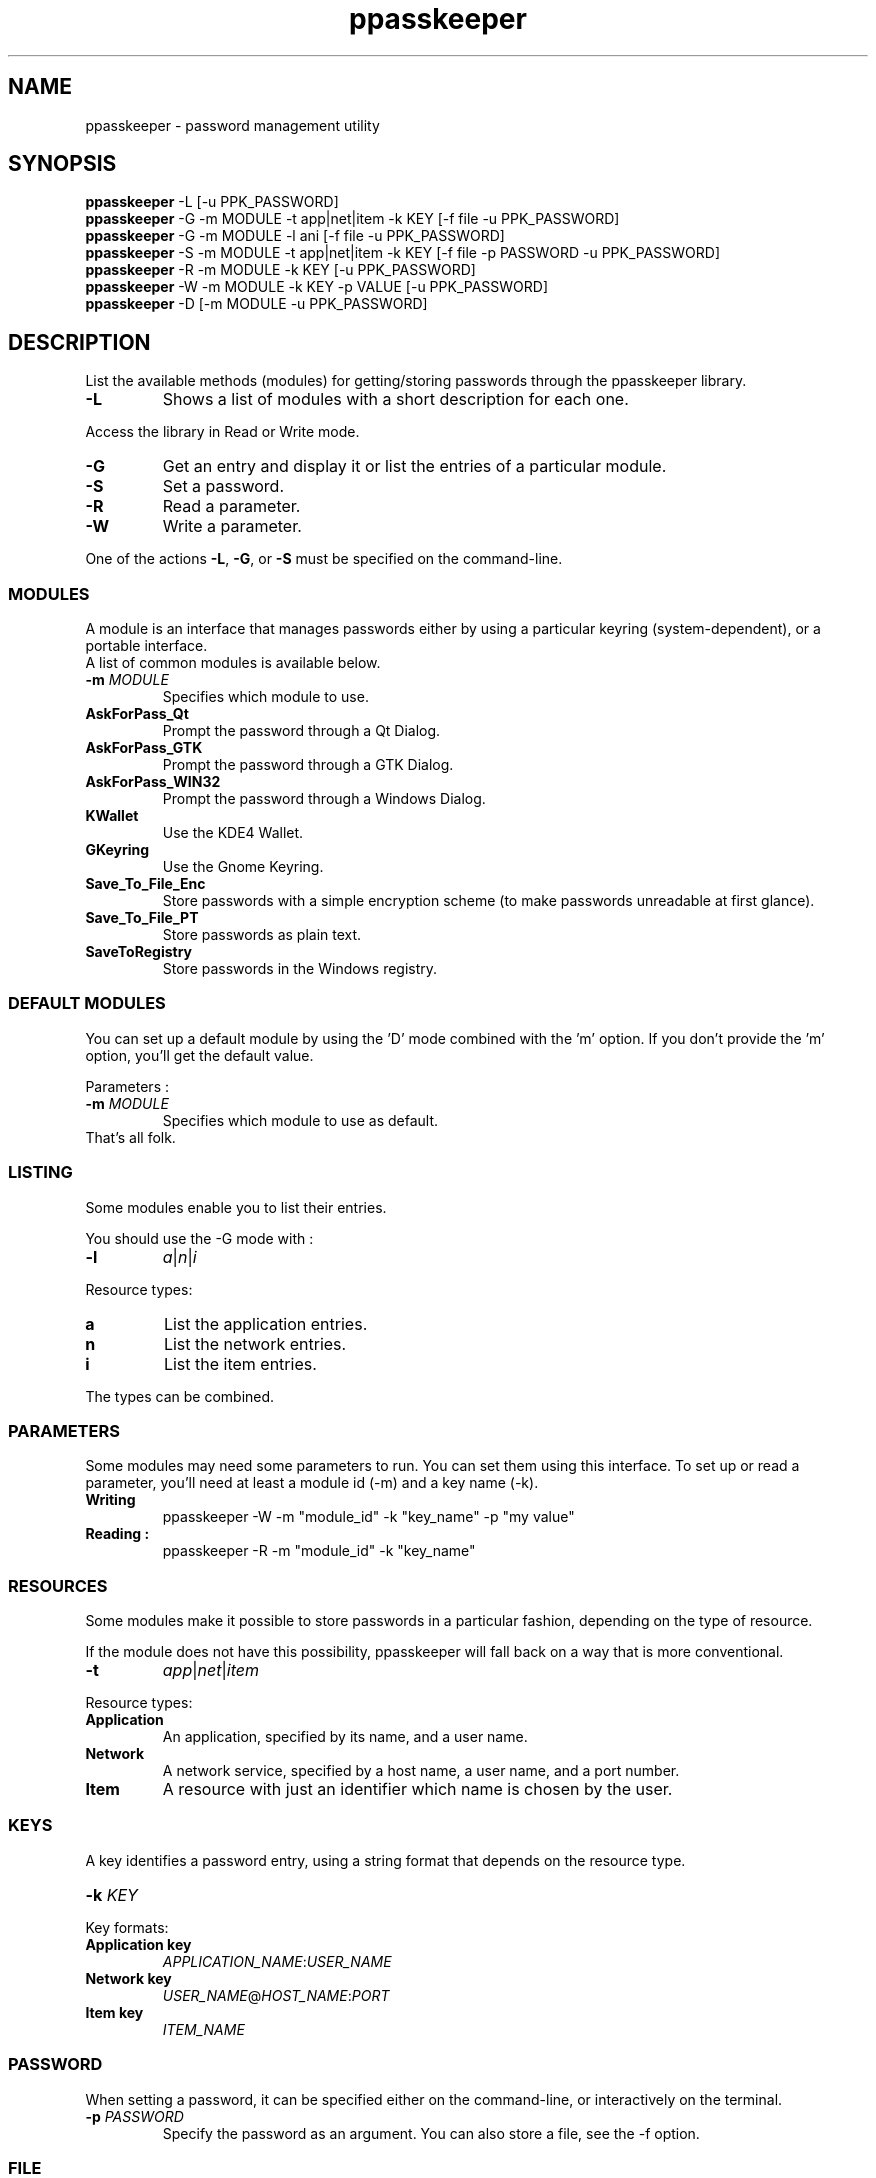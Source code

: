 .\" man page for the ppasskeeper utility
.\"
.\" Denis Martinez: initial version (20080911)
.\" Martin PERES: update to beta2 version (20090419)

.TH ppasskeeper 1 "April 2009" "Portable Password Keeper" "A modular password manager"

.SH NAME
.P
ppasskeeper - password management utility

.SH SYNOPSIS
.P
\fBppasskeeper\fR -L [-u PPK_PASSWORD]
.br
\fBppasskeeper\fR -G -m MODULE -t app|net|item -k KEY [-f file -u PPK_PASSWORD]
.br
\fBppasskeeper\fR -G -m MODULE -l ani [-f file -u PPK_PASSWORD]
.br
\fBppasskeeper\fR -S -m MODULE -t app|net|item -k KEY [-f file -p PASSWORD -u PPK_PASSWORD]
.br
\fBppasskeeper\fR -R -m MODULE -k KEY [-u PPK_PASSWORD]
.br
\fBppasskeeper\fR -W -m MODULE -k KEY -p VALUE [-u PPK_PASSWORD]
.br
\fBppasskeeper\fR -D [-m MODULE -u PPK_PASSWORD]
.br

.SH DESCRIPTION
.P
List the available methods (modules) for getting/storing passwords through the ppasskeeper library.
.TP
\fB-L\fR
Shows a list of modules with a short description for each one.
.P
Access the library in Read or Write mode.
.TP
\fB-G\fR
Get an entry and display it or list the entries of a particular module.
.TP
\fB-S\fR
Set a password.
.TP
\fB-R\fR
Read a parameter.
.TP
\fB-W\fR
Write a parameter.
.P
One of the actions \fB-L\fR, \fB-G\fR, or \fB-S\fR must be specified on the command-line.

.SS MODULES
.P
A module is an interface that manages passwords either by using a particular keyring (system-dependent), or a portable interface.
.br
A list of common modules is available below.
.TP
\fB-m \fIMODULE\fR
Specifies which module to use.
.TP
\fBAskForPass_Qt\fR
Prompt the password through a Qt Dialog.
.TP
\fBAskForPass_GTK\fR
Prompt the password through a GTK Dialog.
.TP
\fBAskForPass_WIN32\fR
Prompt the password through a Windows Dialog.
.TP
\fBKWallet\fR
Use the KDE4 Wallet.
.TP
\fBGKeyring\fR
Use the Gnome Keyring.
.TP
\fBSave_To_File_Enc\fR
Store passwords with a simple encryption scheme (to make passwords unreadable at first glance).
.TP
\fBSave_To_File_PT\fR
Store passwords as plain text.
.TP
\fBSaveToRegistry\fR
Store passwords in the Windows registry.

.SS DEFAULT MODULES
.P
You can set up a default module by using the 'D' mode combined with the 'm' option. 
If you don't provide the 'm' option, you'll get the default value.
.P
Parameters :
.TP
\fB-m \fIMODULE\fR
Specifies which module to use as default.
.TP
That's all folk.

.SS LISTING
.P
Some modules enable you to list their entries.
.P
You should use the -G mode with :
.TP
\fB-l\fR
\fIa\fR|\fIn\fR|\fIi\fR
.P
Resource types:
.TP
\fBa\fR
List the application entries.
.TP
\fBn\fR
List the network entries.
.TP
\fBi\fR
List the item entries.
.P
The types can be combined.

.SS PARAMETERS
.P
Some modules may need some parameters to run. You can set them using this interface.
To set up or read a parameter, you'll need at least a module id (-m) and a key name (-k).

.TP
\fBWriting\fR
ppasskeeper -W -m "module_id" -k "key_name" -p "my value"

.TP
\fBReading :\fR
ppasskeeper -R -m "module_id" -k "key_name"


.SS RESOURCES
.P
Some modules make it possible to store passwords in a particular fashion, depending on the type of resource.
.P
If the module does not have this possibility, ppasskeeper will fall back on a way that is more conventional.
.TP
\fB-t\fR
\fIapp\fR|\fInet\fR|\fIitem\fR
.P
Resource types:
.TP
\fBApplication\fR
An application, specified by its name, and a user name.
.TP
\fBNetwork\fR
A network service, specified by a host name, a user name, and a port number.
.TP
\fBItem\fR
A resource with just an identifier which name is chosen by the user.

.SS KEYS
.P
A key identifies a password entry, using a string format that depends on the resource type.
.TP
\fB-k \fIKEY\fR
.P
Key formats:
.TP
\fBApplication key\fR
\fIAPPLICATION_NAME\fR:\fIUSER_NAME\fR
.TP
\fBNetwork key\fR
\fIUSER_NAME\fR@\fIHOST_NAME\fR:\fIPORT\fR
.TP
\fBItem key\fR
\fIITEM_NAME\fR

.SS PASSWORD
.P
When setting a password, it can be specified either on the command-line, or interactively on the terminal.
.TP
\fB-p \fIPASSWORD\fR
Specify the password as an argument. You can also store a file, see the -f option.

.SS FILE
.P
When setting or getting a password, you can choose to save/read to/from a file.
.TP
\fB-f \fIFILEPATH\fR
Specify the file path as an argument. You can also store a string, see the -p option.

.SS PPK_PASSWORD
.P
When the library is locked, you need to set-up PPK_PASSWORD to unlock it.
.TP
\fB-u \fIPPK_PASSWORD\fR
Specify the ppk's password as an argument.

.SH AUTHORS
.P
Written by Denis Martinez, Martin Peres.

.SH COPYRIGHT
.P
LGPLv2 or later <http://www.gnu.org/licenses/old-licenses/lgpl-2.1.html>.
